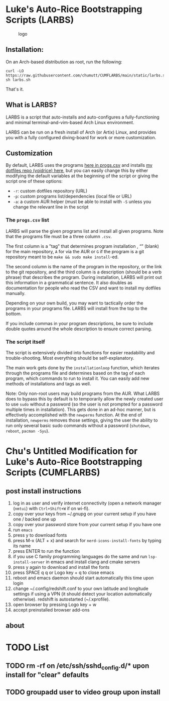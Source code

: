 * Luke's Auto-Rice Bootstrapping Scripts (LARBS)
:PROPERTIES:
:CUSTOM_ID: lukes-auto-rice-bootstrapping-scripts-larbs
:END:
#+caption: logo
[[file:static/pix/cumflarbs.png]]

** Installation:
:PROPERTIES:
:CUSTOM_ID: installation
:END:
On an Arch-based distribution as root, run the following:

#+begin_example
curl -LO https://raw.githubusercontent.com/chumutt/CUMFLARBS/main/static/larbs.sh
sh larbs.sh
#+end_example

That's it.

** What is LARBS?
:PROPERTIES:
:CUSTOM_ID: what-is-larbs
:END:
LARBS is a script that auto-installs and auto-configures a fully-functioning and minimal terminal-and-vim-based Arch Linux environment.

LARBS can be run on a fresh install of Arch (or Artix) Linux, and provides you with a fully configured diving-board for work or more customization.

** Customization
:PROPERTIES:
:CUSTOM_ID: customization
:END:
By default, LARBS uses the programs [[file:static/progs.csv][here in progs.csv]] and installs [[https://github.com/chumutt/voidrice][my dotfiles repo (voidrice) here]], but you can easily change this by either modifying the default variables at the beginning of the script or giving the script one of these options:

- =-r=: custom dotfiles repository (URL)
- =-p=: custom programs list/dependencies (local file or URL)
- =-a=: a custom AUR helper (must be able to install with =-S= unless you change the relevant line in the script

*** The =progs.csv= list
:PROPERTIES:
:CUSTOM_ID: the-progs.csv-list
:END:
LARBS will parse the given programs list and install all given programs. Note that the programs file must be a three column =.csv=.

The first column is a "tag" that determines program installation , “” (blank) for the main repository, =A= for via the AUR or =G= if the program is a git repository meant to be =make && sudo make install=-ed.

The second column is the name of the program in the repository, or the link to the git repository, and the third column is a description (should be a verb phrase) that describes the program. During installation, LARBS will print out this information in a grammatical sentence. It also doubles as documentation for people who read the CSV and want to install my dotfiles manually.

Depending on your own build, you may want to tactically order the programs in your programs file. LARBS will install from the top to the bottom.

If you include commas in your program descriptions, be sure to include double quotes around the whole description to ensure correct parsing.

*** The script itself
:PROPERTIES:
:CUSTOM_ID: the-script-itself
:END:
The script is extensively divided into functions for easier readability and trouble-shooting. Most everything should be self-explanatory.

The main work gets done by the =installationloop= function, which iterates through the programs file and determines based on the tag of each program, which commands to run to install it. You can easily add new methods of installations and tags as well.

Note: Only non-root users may build programs from the AUR. What LARBS does to bypass this by default is to temporarily allow the newly created user to use =sudo= without a password (so the user is not prompted for a password multiple times in installation). This gets done in an ad-hoc manner, but is effectively accomplished with the =newperms= function. At the end of installation, =newperms= removes those settings, giving the user the ability to run only several basic sudo commands without a password (=shutdown=, =reboot=, =pacman -Syu=).
* Chu's Untitled Modification for Luke's Auto-Rice Bootstrapping Scripts (CUMFLARBS)
** post install instructions
1. log in as user and verify internet connectivity (open a network manager (~nmtui~) with ~Ctrl+Shift+W~ if on wi-fi).
2. copy over your keys from ~/.gnupg on your current setup if you have one / backed one up
3. copy over your password store from your current setup if you have one
4. run =emacs=
5. press y to download fonts
6. press M-x (ALT + x) and search for =nerd-icons-install-fonts= by typing its name
7. press ENTER to run the function
8. if you use C family programming languages do the same and run =lsp-install-server= in emacs and install clang and cmake servers
9. press y again to download and install the fonts
10. press SPACE q q or Logo key + q to close emacs
11. reboot and emacs daemon should start automatically this time upon login
12. change ~/.config/redshift.conf to your own latitude and longitude settings if using a VPN (it should detect your location automatically otherwise). redshift is autostarted (~/.xprofile).
13. open browser by pressing Logo key + w
14. accept preinstalled browser add-ons
** about
* TODO List
** TODO rm -rf on /etc/ssh/sshd_config.d/* upon install for "clear" defaults
** TODO groupadd user to video group upon install
